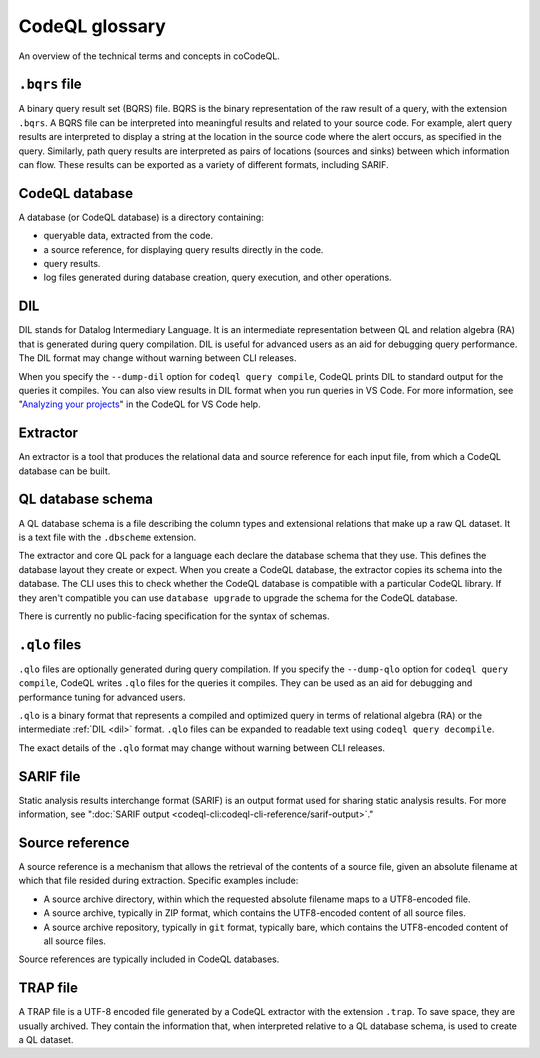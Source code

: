 CodeQL glossary
===============

An overview of the technical terms and concepts in coCodeQL. 

.. _bqrs-file:

``.bqrs`` file
--------------

A binary query result set (BQRS) file. BQRS is the binary representation of the raw
result of a query, with the extension ``.bqrs``. A BQRS file can be
interpreted into meaningful results and related to your source code. For
example, alert query results are interpreted to display a string at the
location in the source code where the alert occurs, as specified in the query.
Similarly, path query results are interpreted as pairs of locations
(sources and sinks) between which information can flow. These results can be
exported as a variety of different formats, including SARIF.

.. _codeql-database:

CodeQL database
---------------

A database (or CodeQL database) is a directory containing: 

- queryable data, extracted from the code.
- a source reference, for displaying query results directly in the code.
- query results. 
- log files generated during database creation, query
  execution, and other operations.

.. _dil:

DIL
---

DIL stands for Datalog Intermediary Language. It is an intermediate 
representation between QL and relation algebra (RA) that is generated 
during query compilation. DIL is useful for advanced users as an aid 
for debugging query performance. 
The DIL format may change without warning between CLI releases.

When you specify the ``--dump-dil`` option for ``codeql query compile``, CodeQL 
prints DIL to standard output for the queries it compiles. You can also 
view results in DIL format when you run queries in VS Code. 
For more information, see "`Analyzing your projects <https://help.semmle.com/codeql/codeql-for-vscode/procedures/using-extension.html#viewing-query-results>`__" in the CodeQL for VS Code help.

.. _extractor:

Extractor
---------

An extractor is a tool that produces the relational data and source
reference for each input file, from which a CodeQL database can be built. 

.. _codeql-database-schema:

QL database schema
------------------

A QL database schema is a file describing the column types and
extensional relations that make up a raw QL dataset. It is a text file
with the ``.dbscheme`` extension.

The extractor and core QL pack for a language each declare the database 
schema that they use. This defines the database layout they create or
expect. When you create a CodeQL database, the extractor copies
its schema into the database. The CLI uses this to check whether the
CodeQL database is compatible with a particular CodeQL library.
If they aren't compatible you can use ``database upgrade`` to upgrade
the schema for the CodeQL database.

There is currently no public-facing specification for the syntax of schemas.

.. _qlo:

``.qlo`` files
--------------

``.qlo`` files are optionally generated during query compilation.
If you specify the ``--dump-qlo`` option for ``codeql query compile``, 
CodeQL writes ``.qlo`` files for the queries it compiles. They can be used
as an aid for debugging and performance tuning for advanced users. 

``.qlo`` is a binary format that represents a compiled 
and optimized query in terms of relational algebra (RA) or the 
intermediate :ref:`DIL <dil>` format. ``.qlo`` files can be expanded to 
readable text using ``codeql query decompile``. 

The exact details of the ``.qlo`` format may change without warning between CLI releases. 

.. _sarif-file:

SARIF file
----------

Static analysis results interchange format (SARIF) is an output format used for
sharing static analysis results. For more information, see ":doc:`SARIF
output <codeql-cli:codeql-cli-reference/sarif-output>`." 

.. _source-reference:

Source reference
----------------

A source reference is a mechanism that allows the retrieval of the 
contents of a source file, given an absolute filename at which that file 
resided during extraction. Specific examples include:

- A source archive directory, within which the requested absolute 
  filename maps to a UTF8-encoded file.
- A source archive, typically in ZIP format, which contains the UTF8-encoded 
  content of all source files.
- A source archive repository, typically in ``git`` format, typically bare, 
  which contains the UTF8-encoded content of all source files.

Source references are typically included in CodeQL databases.

.. _trap-file:

TRAP file
---------

A TRAP file is a UTF-8 encoded file generated by a CodeQL extractor 
with the extension ``.trap``. To save space, they are usually archived. They
contain the information that, when interpreted relative to a QL database
schema, is used to create a QL dataset.
